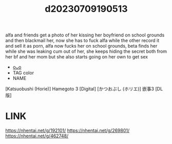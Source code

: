 :PROPERTIES:
:ID:       b7bdc856-fc54-44c6-a746-bb73dbe737c1
:END:
#+title: d20230709190513
#+filetags: :20230709190513:ntronary:
alfa and friends get a photo of her kissing her boyfriend on school grounds and then blackmail her, now she has to fuck alfa while the other record it and sell it as porn, alfa now fucks her on school grounds, beta finds her while she was leaking cum out of her, she keeps hiding the secret both from her bf and her mom but she also starts going on her own to get sex
- [[id:8e48648c-e4c9-41bc-a36d-b3d5cb10207b][oᴗo]]
- TAG color
- NAME
[Katsuobushi (Horie)] Hamegoto 3 [Digital]
[かつおぶし (ホリエ)] 嵌事3 [DL版]
* LINK
https://nhentai.net/g/192101/
https://nhentai.net/g/269801/
https://nhentai.net/g/462748/
